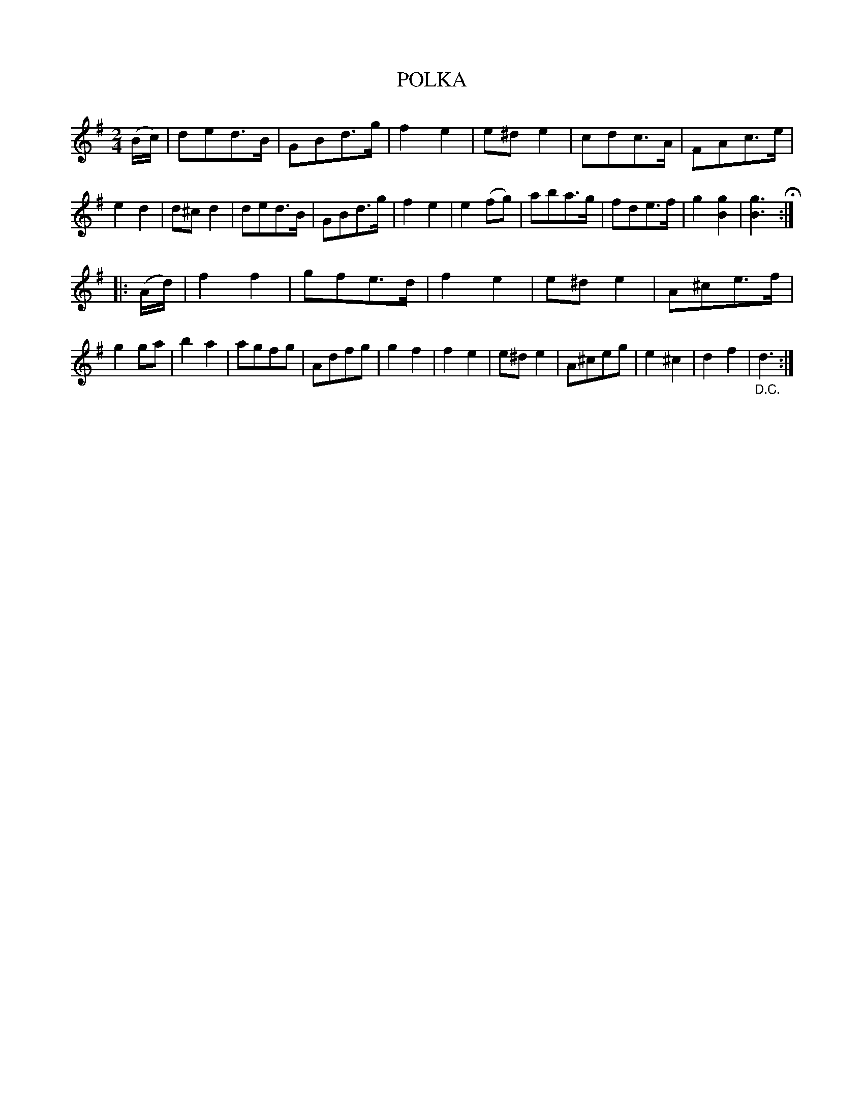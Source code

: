 X: 4388
T: POLKA
R: Polka
%R: polka
B: James Kerr "Merry Melodies" v.4 p.42 #388
Z: 2016 John Chambers <jc:trillian.mit.edu>
M: 2/4
L: 1/8
K: G
(B/c/) |\
ded>B | GBd>g | f2e2 | e^de2 |\
cdc>A | FAc>e | e2d2 | d^cd2 |\
ded>B | GBd>g | f2e2 | e2(fg) |\
aba>g | fde>f | g2[g2B2] | [g3B3] H:|
|: (A/d/) |\
f2f2 | gfe>d | f2e2 | e^de2 |\
A^ce>f | g2ga | b2a2 | agfg |\
Adfg | g2f2 | f2e2 | e^de2 |\
A^ceg | e2^c2 | d2f2 | "_D.C."d3 :|
